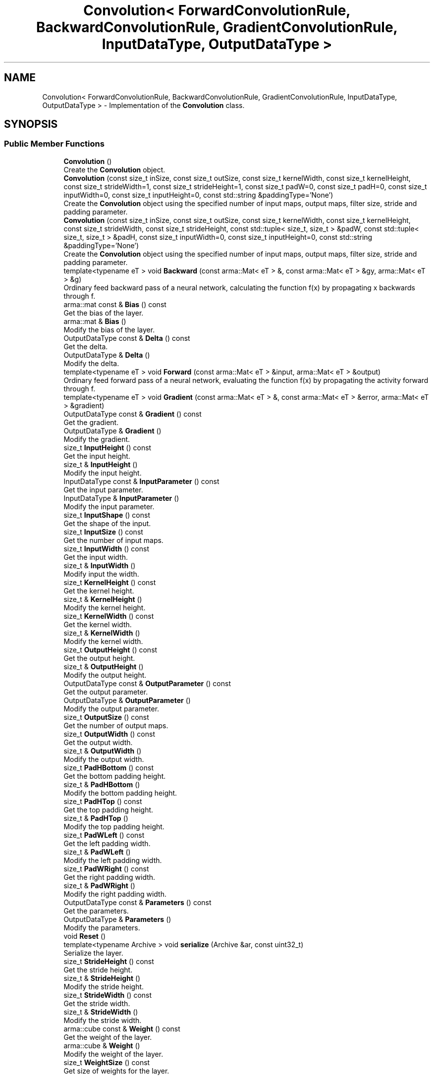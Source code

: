 .TH "Convolution< ForwardConvolutionRule, BackwardConvolutionRule, GradientConvolutionRule, InputDataType, OutputDataType >" 3 "Sun Aug 22 2021" "Version 3.4.2" "mlpack" \" -*- nroff -*-
.ad l
.nh
.SH NAME
Convolution< ForwardConvolutionRule, BackwardConvolutionRule, GradientConvolutionRule, InputDataType, OutputDataType > \- Implementation of the \fBConvolution\fP class\&.  

.SH SYNOPSIS
.br
.PP
.SS "Public Member Functions"

.in +1c
.ti -1c
.RI "\fBConvolution\fP ()"
.br
.RI "Create the \fBConvolution\fP object\&. "
.ti -1c
.RI "\fBConvolution\fP (const size_t inSize, const size_t outSize, const size_t kernelWidth, const size_t kernelHeight, const size_t strideWidth=1, const size_t strideHeight=1, const size_t padW=0, const size_t padH=0, const size_t inputWidth=0, const size_t inputHeight=0, const std::string &paddingType='None')"
.br
.RI "Create the \fBConvolution\fP object using the specified number of input maps, output maps, filter size, stride and padding parameter\&. "
.ti -1c
.RI "\fBConvolution\fP (const size_t inSize, const size_t outSize, const size_t kernelWidth, const size_t kernelHeight, const size_t strideWidth, const size_t strideHeight, const std::tuple< size_t, size_t > &padW, const std::tuple< size_t, size_t > &padH, const size_t inputWidth=0, const size_t inputHeight=0, const std::string &paddingType='None')"
.br
.RI "Create the \fBConvolution\fP object using the specified number of input maps, output maps, filter size, stride and padding parameter\&. "
.ti -1c
.RI "template<typename eT > void \fBBackward\fP (const arma::Mat< eT > &, const arma::Mat< eT > &gy, arma::Mat< eT > &g)"
.br
.RI "Ordinary feed backward pass of a neural network, calculating the function f(x) by propagating x backwards through f\&. "
.ti -1c
.RI "arma::mat const  & \fBBias\fP () const"
.br
.RI "Get the bias of the layer\&. "
.ti -1c
.RI "arma::mat & \fBBias\fP ()"
.br
.RI "Modify the bias of the layer\&. "
.ti -1c
.RI "OutputDataType const  & \fBDelta\fP () const"
.br
.RI "Get the delta\&. "
.ti -1c
.RI "OutputDataType & \fBDelta\fP ()"
.br
.RI "Modify the delta\&. "
.ti -1c
.RI "template<typename eT > void \fBForward\fP (const arma::Mat< eT > &input, arma::Mat< eT > &output)"
.br
.RI "Ordinary feed forward pass of a neural network, evaluating the function f(x) by propagating the activity forward through f\&. "
.ti -1c
.RI "template<typename eT > void \fBGradient\fP (const arma::Mat< eT > &, const arma::Mat< eT > &error, arma::Mat< eT > &gradient)"
.br
.ti -1c
.RI "OutputDataType const  & \fBGradient\fP () const"
.br
.RI "Get the gradient\&. "
.ti -1c
.RI "OutputDataType & \fBGradient\fP ()"
.br
.RI "Modify the gradient\&. "
.ti -1c
.RI "size_t \fBInputHeight\fP () const"
.br
.RI "Get the input height\&. "
.ti -1c
.RI "size_t & \fBInputHeight\fP ()"
.br
.RI "Modify the input height\&. "
.ti -1c
.RI "InputDataType const  & \fBInputParameter\fP () const"
.br
.RI "Get the input parameter\&. "
.ti -1c
.RI "InputDataType & \fBInputParameter\fP ()"
.br
.RI "Modify the input parameter\&. "
.ti -1c
.RI "size_t \fBInputShape\fP () const"
.br
.RI "Get the shape of the input\&. "
.ti -1c
.RI "size_t \fBInputSize\fP () const"
.br
.RI "Get the number of input maps\&. "
.ti -1c
.RI "size_t \fBInputWidth\fP () const"
.br
.RI "Get the input width\&. "
.ti -1c
.RI "size_t & \fBInputWidth\fP ()"
.br
.RI "Modify input the width\&. "
.ti -1c
.RI "size_t \fBKernelHeight\fP () const"
.br
.RI "Get the kernel height\&. "
.ti -1c
.RI "size_t & \fBKernelHeight\fP ()"
.br
.RI "Modify the kernel height\&. "
.ti -1c
.RI "size_t \fBKernelWidth\fP () const"
.br
.RI "Get the kernel width\&. "
.ti -1c
.RI "size_t & \fBKernelWidth\fP ()"
.br
.RI "Modify the kernel width\&. "
.ti -1c
.RI "size_t \fBOutputHeight\fP () const"
.br
.RI "Get the output height\&. "
.ti -1c
.RI "size_t & \fBOutputHeight\fP ()"
.br
.RI "Modify the output height\&. "
.ti -1c
.RI "OutputDataType const  & \fBOutputParameter\fP () const"
.br
.RI "Get the output parameter\&. "
.ti -1c
.RI "OutputDataType & \fBOutputParameter\fP ()"
.br
.RI "Modify the output parameter\&. "
.ti -1c
.RI "size_t \fBOutputSize\fP () const"
.br
.RI "Get the number of output maps\&. "
.ti -1c
.RI "size_t \fBOutputWidth\fP () const"
.br
.RI "Get the output width\&. "
.ti -1c
.RI "size_t & \fBOutputWidth\fP ()"
.br
.RI "Modify the output width\&. "
.ti -1c
.RI "size_t \fBPadHBottom\fP () const"
.br
.RI "Get the bottom padding height\&. "
.ti -1c
.RI "size_t & \fBPadHBottom\fP ()"
.br
.RI "Modify the bottom padding height\&. "
.ti -1c
.RI "size_t \fBPadHTop\fP () const"
.br
.RI "Get the top padding height\&. "
.ti -1c
.RI "size_t & \fBPadHTop\fP ()"
.br
.RI "Modify the top padding height\&. "
.ti -1c
.RI "size_t \fBPadWLeft\fP () const"
.br
.RI "Get the left padding width\&. "
.ti -1c
.RI "size_t & \fBPadWLeft\fP ()"
.br
.RI "Modify the left padding width\&. "
.ti -1c
.RI "size_t \fBPadWRight\fP () const"
.br
.RI "Get the right padding width\&. "
.ti -1c
.RI "size_t & \fBPadWRight\fP ()"
.br
.RI "Modify the right padding width\&. "
.ti -1c
.RI "OutputDataType const  & \fBParameters\fP () const"
.br
.RI "Get the parameters\&. "
.ti -1c
.RI "OutputDataType & \fBParameters\fP ()"
.br
.RI "Modify the parameters\&. "
.ti -1c
.RI "void \fBReset\fP ()"
.br
.ti -1c
.RI "template<typename Archive > void \fBserialize\fP (Archive &ar, const uint32_t)"
.br
.RI "Serialize the layer\&. "
.ti -1c
.RI "size_t \fBStrideHeight\fP () const"
.br
.RI "Get the stride height\&. "
.ti -1c
.RI "size_t & \fBStrideHeight\fP ()"
.br
.RI "Modify the stride height\&. "
.ti -1c
.RI "size_t \fBStrideWidth\fP () const"
.br
.RI "Get the stride width\&. "
.ti -1c
.RI "size_t & \fBStrideWidth\fP ()"
.br
.RI "Modify the stride width\&. "
.ti -1c
.RI "arma::cube const  & \fBWeight\fP () const"
.br
.RI "Get the weight of the layer\&. "
.ti -1c
.RI "arma::cube & \fBWeight\fP ()"
.br
.RI "Modify the weight of the layer\&. "
.ti -1c
.RI "size_t \fBWeightSize\fP () const"
.br
.RI "Get size of weights for the layer\&. "
.in -1c
.SH "Detailed Description"
.PP 

.SS "template<typename ForwardConvolutionRule = NaiveConvolution<ValidConvolution>, typename BackwardConvolutionRule = NaiveConvolution<FullConvolution>, typename GradientConvolutionRule = NaiveConvolution<ValidConvolution>, typename InputDataType = arma::mat, typename OutputDataType = arma::mat>
.br
class mlpack::ann::Convolution< ForwardConvolutionRule, BackwardConvolutionRule, GradientConvolutionRule, InputDataType, OutputDataType >"
Implementation of the \fBConvolution\fP class\&. 

The \fBConvolution\fP class represents a single layer of a neural network\&. Example usage:
.PP
Suppose we want to pass a matrix M (2744x100) to a \fC\fBConvolution\fP\fP layer; in this example, \fCM\fP was obtained from 'flattening' 100 images (or Mel cepstral coefficients, if we talk about speech, or whatever you like) of dimension 196x14\&. In other words, the first 196 columns of each row of M will be made of the 196 columns of the first row of each of the 100 images (or Mel cepstral coefficients)\&. Then the next 295 columns of M (196 - 393) will be made of the 196 columns of the second row of the 100 images (or Mel cepstral coefficients), etc\&. Given that the size of our 2-D input images is 196x14, the parameters for our \fC\fBConvolution\fP\fP layer will be something like this:
.PP
.PP
.nf
Convolution<> c(1, // Number of input activation maps\&.
                14, // Number of output activation maps\&.
                3, // Filter width\&.
                3, // Filter height\&.
                1, // Stride along width\&.
                1, // Stride along height\&.
                0, // Padding width\&.
                0, // Padding height\&.
                196, // Input width\&.
                14); // Input height\&.
.fi
.PP
.PP
This \fC\fBConvolution\fP<>\fP layer will treat each column of the input matrix \fCM\fP as a 2-D image (or object) of the original 196x14 size, using this as the input for the 14 filters of this example\&.
.PP
\fBTemplate Parameters:\fP
.RS 4
\fIForwardConvolutionRule\fP \fBConvolution\fP to perform forward process\&. 
.br
\fIBackwardConvolutionRule\fP \fBConvolution\fP to perform backward process\&. 
.br
\fIGradientConvolutionRule\fP \fBConvolution\fP to calculate gradient\&. 
.br
\fIInputDataType\fP Type of the input data (arma::colvec, arma::mat, arma::sp_mat or arma::cube)\&. 
.br
\fIOutputDataType\fP Type of the output data (arma::colvec, arma::mat, arma::sp_mat or arma::cube)\&. 
.RE
.PP

.PP
Definition at line 77 of file convolution\&.hpp\&.
.SH "Constructor & Destructor Documentation"
.PP 
.SS "\fBConvolution\fP ()"

.PP
Create the \fBConvolution\fP object\&. 
.SS "\fBConvolution\fP (const size_t inSize, const size_t outSize, const size_t kernelWidth, const size_t kernelHeight, const size_t strideWidth = \fC1\fP, const size_t strideHeight = \fC1\fP, const size_t padW = \fC0\fP, const size_t padH = \fC0\fP, const size_t inputWidth = \fC0\fP, const size_t inputHeight = \fC0\fP, const std::string & paddingType = \fC'None'\fP)"

.PP
Create the \fBConvolution\fP object using the specified number of input maps, output maps, filter size, stride and padding parameter\&. 
.PP
\fBParameters:\fP
.RS 4
\fIinSize\fP The number of input maps\&. 
.br
\fIoutSize\fP The number of output maps\&. 
.br
\fIkernelWidth\fP Width of the filter/kernel\&. 
.br
\fIkernelHeight\fP Height of the filter/kernel\&. 
.br
\fIstrideWidth\fP Stride of filter application in the x direction\&. 
.br
\fIstrideHeight\fP Stride of filter application in the y direction\&. 
.br
\fIpadW\fP \fBPadding\fP width of the input\&. 
.br
\fIpadH\fP \fBPadding\fP height of the input\&. 
.br
\fIinputWidth\fP The width of the input data\&. 
.br
\fIinputHeight\fP The height of the input data\&. 
.br
\fIpaddingType\fP The type of padding (Valid or Same)\&. Defaults to None\&. 
.RE
.PP

.SS "\fBConvolution\fP (const size_t inSize, const size_t outSize, const size_t kernelWidth, const size_t kernelHeight, const size_t strideWidth, const size_t strideHeight, const std::tuple< size_t, size_t > & padW, const std::tuple< size_t, size_t > & padH, const size_t inputWidth = \fC0\fP, const size_t inputHeight = \fC0\fP, const std::string & paddingType = \fC'None'\fP)"

.PP
Create the \fBConvolution\fP object using the specified number of input maps, output maps, filter size, stride and padding parameter\&. 
.PP
\fBParameters:\fP
.RS 4
\fIinSize\fP The number of input maps\&. 
.br
\fIoutSize\fP The number of output maps\&. 
.br
\fIkernelWidth\fP Width of the filter/kernel\&. 
.br
\fIkernelHeight\fP Height of the filter/kernel\&. 
.br
\fIstrideWidth\fP Stride of filter application in the x direction\&. 
.br
\fIstrideHeight\fP Stride of filter application in the y direction\&. 
.br
\fIpadW\fP A two-value tuple indicating padding widths of the input\&. First value is padding at left side\&. Second value is padding on right side\&. 
.br
\fIpadH\fP A two-value tuple indicating padding heights of the input\&. First value is padding at top\&. Second value is padding on bottom\&. 
.br
\fIinputWidth\fP The width of the input data\&. 
.br
\fIinputHeight\fP The height of the input data\&. 
.br
\fIpaddingType\fP The type of padding (Valid or Same)\&. Defaults to None\&. 
.RE
.PP

.SH "Member Function Documentation"
.PP 
.SS "void Backward (const arma::Mat< eT > &, const arma::Mat< eT > & gy, arma::Mat< eT > & g)"

.PP
Ordinary feed backward pass of a neural network, calculating the function f(x) by propagating x backwards through f\&. Using the results from the feed forward pass\&.
.PP
\fBParameters:\fP
.RS 4
\fI*\fP (input) The propagated input activation\&. 
.br
\fIgy\fP The backpropagated error\&. 
.br
\fIg\fP The calculated gradient\&. 
.RE
.PP

.SS "arma::mat const& Bias () const\fC [inline]\fP"

.PP
Get the bias of the layer\&. 
.PP
Definition at line 195 of file convolution\&.hpp\&.
.SS "arma::mat& Bias ()\fC [inline]\fP"

.PP
Modify the bias of the layer\&. 
.PP
Definition at line 197 of file convolution\&.hpp\&.
.SS "OutputDataType const& Delta () const\fC [inline]\fP"

.PP
Get the delta\&. 
.PP
Definition at line 210 of file convolution\&.hpp\&.
.SS "OutputDataType& Delta ()\fC [inline]\fP"

.PP
Modify the delta\&. 
.PP
Definition at line 212 of file convolution\&.hpp\&.
.SS "void Forward (const arma::Mat< eT > & input, arma::Mat< eT > & output)"

.PP
Ordinary feed forward pass of a neural network, evaluating the function f(x) by propagating the activity forward through f\&. 
.PP
\fBParameters:\fP
.RS 4
\fIinput\fP Input data used for evaluating the specified function\&. 
.br
\fIoutput\fP Resulting output activation\&. 
.RE
.PP

.SS "void Gradient (const arma::Mat< eT > &, const arma::Mat< eT > & error, arma::Mat< eT > & gradient)"

.SS "OutputDataType const& Gradient () const\fC [inline]\fP"

.PP
Get the gradient\&. 
.PP
Definition at line 215 of file convolution\&.hpp\&.
.SS "OutputDataType& Gradient ()\fC [inline]\fP"

.PP
Modify the gradient\&. 
.PP
Definition at line 217 of file convolution\&.hpp\&.
.SS "size_t InputHeight () const\fC [inline]\fP"

.PP
Get the input height\&. 
.PP
Definition at line 225 of file convolution\&.hpp\&.
.SS "size_t& InputHeight ()\fC [inline]\fP"

.PP
Modify the input height\&. 
.PP
Definition at line 227 of file convolution\&.hpp\&.
.SS "InputDataType const& InputParameter () const\fC [inline]\fP"

.PP
Get the input parameter\&. 
.PP
Definition at line 200 of file convolution\&.hpp\&.
.SS "InputDataType& InputParameter ()\fC [inline]\fP"

.PP
Modify the input parameter\&. 
.PP
Definition at line 202 of file convolution\&.hpp\&.
.SS "size_t InputShape () const\fC [inline]\fP"

.PP
Get the shape of the input\&. 
.PP
Definition at line 292 of file convolution\&.hpp\&.
.PP
References Convolution< ForwardConvolutionRule, BackwardConvolutionRule, GradientConvolutionRule, InputDataType, OutputDataType >::serialize()\&.
.SS "size_t InputSize () const\fC [inline]\fP"

.PP
Get the number of input maps\&. 
.PP
Definition at line 240 of file convolution\&.hpp\&.
.SS "size_t InputWidth () const\fC [inline]\fP"

.PP
Get the input width\&. 
.PP
Definition at line 220 of file convolution\&.hpp\&.
.SS "size_t& InputWidth ()\fC [inline]\fP"

.PP
Modify input the width\&. 
.PP
Definition at line 222 of file convolution\&.hpp\&.
.SS "size_t KernelHeight () const\fC [inline]\fP"

.PP
Get the kernel height\&. 
.PP
Definition at line 251 of file convolution\&.hpp\&.
.SS "size_t& KernelHeight ()\fC [inline]\fP"

.PP
Modify the kernel height\&. 
.PP
Definition at line 253 of file convolution\&.hpp\&.
.SS "size_t KernelWidth () const\fC [inline]\fP"

.PP
Get the kernel width\&. 
.PP
Definition at line 246 of file convolution\&.hpp\&.
.SS "size_t& KernelWidth ()\fC [inline]\fP"

.PP
Modify the kernel width\&. 
.PP
Definition at line 248 of file convolution\&.hpp\&.
.SS "size_t OutputHeight () const\fC [inline]\fP"

.PP
Get the output height\&. 
.PP
Definition at line 235 of file convolution\&.hpp\&.
.SS "size_t& OutputHeight ()\fC [inline]\fP"

.PP
Modify the output height\&. 
.PP
Definition at line 237 of file convolution\&.hpp\&.
.SS "OutputDataType const& OutputParameter () const\fC [inline]\fP"

.PP
Get the output parameter\&. 
.PP
Definition at line 205 of file convolution\&.hpp\&.
.SS "OutputDataType& OutputParameter ()\fC [inline]\fP"

.PP
Modify the output parameter\&. 
.PP
Definition at line 207 of file convolution\&.hpp\&.
.SS "size_t OutputSize () const\fC [inline]\fP"

.PP
Get the number of output maps\&. 
.PP
Definition at line 243 of file convolution\&.hpp\&.
.SS "size_t OutputWidth () const\fC [inline]\fP"

.PP
Get the output width\&. 
.PP
Definition at line 230 of file convolution\&.hpp\&.
.SS "size_t& OutputWidth ()\fC [inline]\fP"

.PP
Modify the output width\&. 
.PP
Definition at line 232 of file convolution\&.hpp\&.
.SS "size_t PadHBottom () const\fC [inline]\fP"

.PP
Get the bottom padding height\&. 
.PP
Definition at line 271 of file convolution\&.hpp\&.
.SS "size_t& PadHBottom ()\fC [inline]\fP"

.PP
Modify the bottom padding height\&. 
.PP
Definition at line 273 of file convolution\&.hpp\&.
.SS "size_t PadHTop () const\fC [inline]\fP"

.PP
Get the top padding height\&. 
.PP
Definition at line 266 of file convolution\&.hpp\&.
.SS "size_t& PadHTop ()\fC [inline]\fP"

.PP
Modify the top padding height\&. 
.PP
Definition at line 268 of file convolution\&.hpp\&.
.SS "size_t PadWLeft () const\fC [inline]\fP"

.PP
Get the left padding width\&. 
.PP
Definition at line 276 of file convolution\&.hpp\&.
.SS "size_t& PadWLeft ()\fC [inline]\fP"

.PP
Modify the left padding width\&. 
.PP
Definition at line 278 of file convolution\&.hpp\&.
.SS "size_t PadWRight () const\fC [inline]\fP"

.PP
Get the right padding width\&. 
.PP
Definition at line 281 of file convolution\&.hpp\&.
.SS "size_t& PadWRight ()\fC [inline]\fP"

.PP
Modify the right padding width\&. 
.PP
Definition at line 283 of file convolution\&.hpp\&.
.SS "OutputDataType const& Parameters () const\fC [inline]\fP"

.PP
Get the parameters\&. 
.PP
Definition at line 185 of file convolution\&.hpp\&.
.SS "OutputDataType& Parameters ()\fC [inline]\fP"

.PP
Modify the parameters\&. 
.PP
Definition at line 187 of file convolution\&.hpp\&.
.SS "void Reset ()"

.SS "void serialize (Archive & ar, const uint32_t)"

.PP
Serialize the layer\&. 
.PP
Referenced by Convolution< ForwardConvolutionRule, BackwardConvolutionRule, GradientConvolutionRule, InputDataType, OutputDataType >::InputShape()\&.
.SS "size_t StrideHeight () const\fC [inline]\fP"

.PP
Get the stride height\&. 
.PP
Definition at line 261 of file convolution\&.hpp\&.
.SS "size_t& StrideHeight ()\fC [inline]\fP"

.PP
Modify the stride height\&. 
.PP
Definition at line 263 of file convolution\&.hpp\&.
.SS "size_t StrideWidth () const\fC [inline]\fP"

.PP
Get the stride width\&. 
.PP
Definition at line 256 of file convolution\&.hpp\&.
.SS "size_t& StrideWidth ()\fC [inline]\fP"

.PP
Modify the stride width\&. 
.PP
Definition at line 258 of file convolution\&.hpp\&.
.SS "arma::cube const& Weight () const\fC [inline]\fP"

.PP
Get the weight of the layer\&. 
.PP
Definition at line 190 of file convolution\&.hpp\&.
.SS "arma::cube& Weight ()\fC [inline]\fP"

.PP
Modify the weight of the layer\&. 
.PP
Definition at line 192 of file convolution\&.hpp\&.
.SS "size_t WeightSize () const\fC [inline]\fP"

.PP
Get size of weights for the layer\&. 
.PP
Definition at line 286 of file convolution\&.hpp\&.

.SH "Author"
.PP 
Generated automatically by Doxygen for mlpack from the source code\&.

